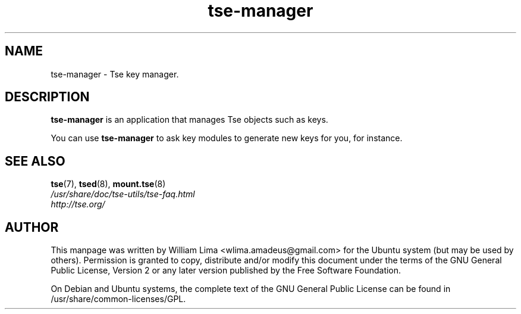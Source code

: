 .TH tse\-manager 8 "May 2007" tse-utils "Tse"
.SH NAME
tse-manager \- Tse key manager.

.SH DESCRIPTION
\fBtse-manager\fP is an application that manages Tse objects such as keys.

You can use \fBtse-manager\fP to ask key modules to generate new keys for you, for instance.

.SH "SEE ALSO"
.PD 0
.TP
\fBtse\fP(7), \fBtsed\fP(8), \fBmount.tse\fP(8)

.TP
\fI/usr/share/doc/tse-utils/tse-faq.html\fP

.TP
\fIhttp://tse.org/\fP
.PD

.SH AUTHOR
This manpage was written by William Lima <wlima.amadeus@gmail.com> for the Ubuntu system (but may be used by others).  Permission is granted to copy, distribute and/or modify this document under the terms of the GNU General Public License, Version 2 or any later version published by the Free Software Foundation.

On Debian and Ubuntu systems, the complete text of the GNU General Public License can be found in /usr/share/common-licenses/GPL.
